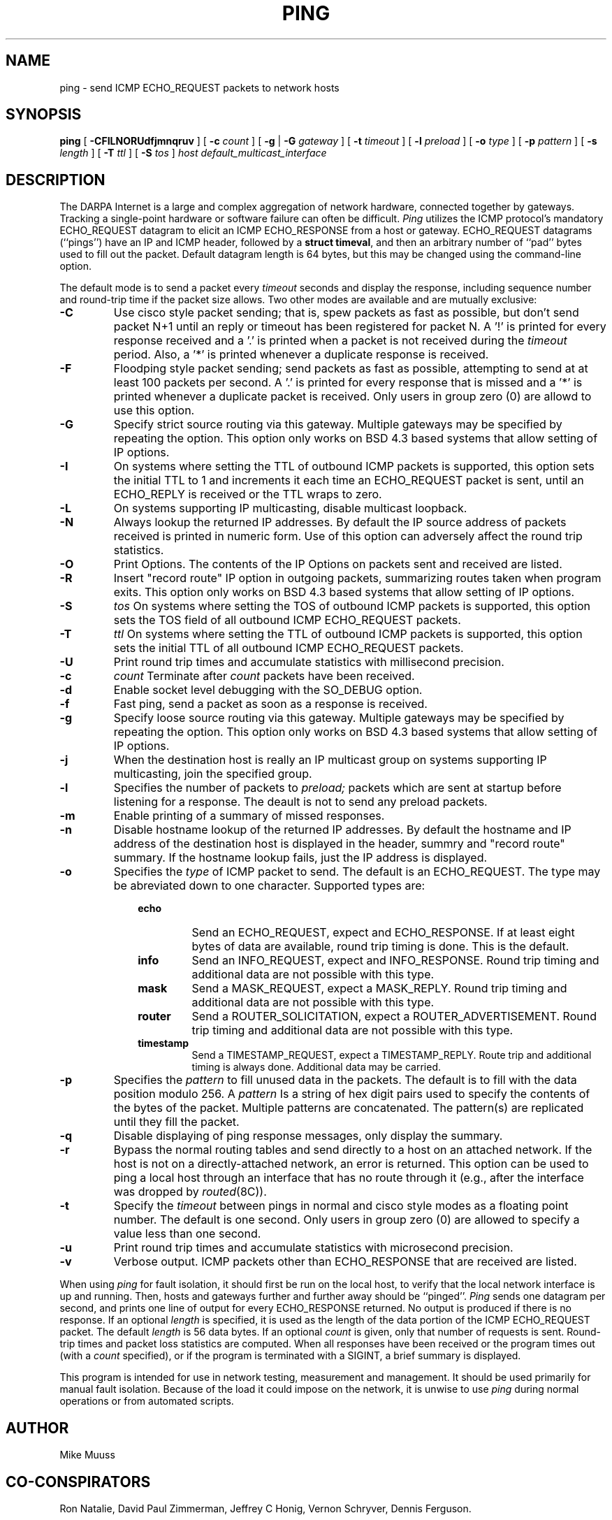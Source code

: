 .\" Copyright (c) 1985 Regents of the University of California.
.\" All rights reserved.  The Berkeley software License Agreement
.\" specifies the terms and conditions for redistribution.
.\"
.\"	@(#)ping.8	6.2 (Berkeley) 5/23/86
.\"
.TH PING 8 "May 12, 1993"
.UC 6
.SH NAME
ping \- send ICMP ECHO_REQUEST packets to network hosts
.SH SYNOPSIS
.B ping
[
.B \-CFILNORUdfjmnqruv
] [
.B \-c
.I count
] [
.B \-g
|
.B \-G
.I gateway
...
] [
.B \-t
.I timeout
] [
.B \-l
.I preload
] [
.B \-o
.I type
] [
.B \-p
.I pattern
] [
.B \-s
.I length
] [
.B \-T
.I ttl
] [
.B \-S
.I tos
]
.I host
.I default_multicast_interface
.SH DESCRIPTION
The DARPA Internet is a large and complex aggregation of
network hardware, connected together by gateways.
Tracking a single-point hardware or software failure
can often be difficult.
.I Ping
utilizes the
ICMP protocol's mandatory ECHO_REQUEST datagram to elicit an
ICMP ECHO_RESPONSE from a host or gateway.
ECHO_REQUEST datagrams (``pings'') have an IP and ICMP header,
followed by a \fBstruct timeval\fR, and then an arbitrary number
of ``pad'' bytes used to fill out the packet.
Default datagram length is 64 bytes, but this may be changed
using the command-line option.
.PP
The default mode is to send a packet every
.I timeout
seconds and display the response, including sequence number and
round-trip time if the packet size allows.  Two other modes are
available and are mutually exclusive:
.TP
.B \-C
Use cisco style packet sending; that is, spew packets as fast as
possible, but don't send packet N+1 until an reply or timeout has been
registered for packet N.  A '!' is printed for every response received
and a '.' is printed when a packet is not received during the
.I timeout
period.
Also, a '*' is printed whenever a duplicate response is received.
.TP
.B \-F
Floodping style packet sending; send packets as fast as possible,
attempting to send at at least 100 packets per second.  A '.' is printed
for every response that is missed and a '*' is printed whenever a
duplicate packet is received.  Only users in group zero (0) are allowd
to use this option.
.TP
.B \-G
Specify strict source routing via this gateway.  Multiple
gateways may be specified by repeating the option.  This option only
works on BSD 4.3 based systems that allow setting of IP options.
.TP
.B \-I
On systems where setting the TTL of outbound ICMP packets is supported,
this option sets the initial TTL to 1 and increments it each time an
ECHO_REQUEST packet is sent, until an ECHO_REPLY is received or the
TTL wraps to zero.
.TP
.B \-L
On systems supporting IP multicasting, disable multicast loopback.
.TP
.B \-N
Always lookup the returned IP addresses.  By default the IP source
address of packets received is printed in numeric form.  Use of this
option can adversely affect the round trip statistics.
.TP
.B \-O
Print Options.  The contents of the IP Options on packets sent and
received are listed.
.TP
.B \-R
Insert "record route" IP option in outgoing packets, summarizing
routes taken when program exits.  This option only works on BSD 4.3
based systems that allow setting of IP options.
.TP
.B \-S
.I tos
On systems where setting the TOS of outbound ICMP packets is supported,
this option sets the TOS field of all outbound ICMP ECHO_REQUEST
packets.
.TP
.B \-T
.I ttl
On systems where setting the TTL of outbound ICMP packets is supported,
this option sets the initial TTL of all outbound ICMP ECHO_REQUEST
packets.
.TP
.B \-U
Print round trip times and accumulate statistics with millisecond precision.
.TP
.B \-c
.I count
Terminate after
.I count
packets have been received.
.TP
.B \-d
Enable socket level debugging with the SO_DEBUG option.
.TP
.B \-f
Fast ping, send a packet as soon as a response is received.
.TP
.B \-g
Specify loose source routing via this gateway.  Multiple
gateways may be specified by repeating the option.  This option only
works on BSD 4.3 based systems that allow setting of IP options.
.TP
.B \-j
When the destination host is really an IP multicast group on systems
supporting IP multicasting, join the specified group.
.TP
.B \-l
Specifies the number of packets to
.I preload;
packets which are sent at startup before listening for a response.  The
deault is not to send any preload packets.
.TP
.B \-m
Enable printing of a summary of missed responses.
.TP
.B \-n
Disable hostname lookup of the returned IP addresses.  By default the
hostname and IP address of the destination host is displayed in the
header, summry and "record route" summary.  If the hostname lookup
fails, just the IP address is displayed.
.TP
.B \-o
Specifies the
.I type
of ICMP packet to send.
The default is an ECHO_REQUEST.  
The type may be abreviated down to one character.
Supported types are:
.RS 10
.TP
.B echo
Send an ECHO_REQUEST, expect and ECHO_RESPONSE.  
If at least eight bytes of data are available, round trip timing is done.
This is the default.
.TP
.B info
Send an INFO_REQUEST, expect and INFO_RESPONSE.
Round trip timing and additional data are not possible with this type.
.TP
.B mask
Send a MASK_REQUEST, expect a MASK_REPLY.
Round trip timing and additional data are not possible with this type.
.TP
.B router
Send a ROUTER_SOLICITATION, expect a ROUTER_ADVERTISEMENT.
Round trip timing and additional data are not possible with this type.
.TP
.B timestamp
Send a TIMESTAMP_REQUEST, expect a TIMESTAMP_REPLY.
Route trip and additional timing is always done.  Additional data may
be carried.
.RE
.TP
.B \-p
Specifies the
.I pattern
to fill unused data in the packets.  The default is to fill with the
data position modulo 256.  A
.I pattern
Is a string of hex digit pairs used to specify the contents of the bytes
of the packet.
Multiple patterns are concatenated.
The pattern(s) are replicated until they fill the packet.
.TP
.B \-q
Disable displaying of ping response messages, only display the summary.
.TP
.B \-r
Bypass the normal routing tables and send directly to a host on an attached
network.
If the host is not on a directly-attached network,
an error is returned.
This option can be used to ping a local host through an interface
that has no route through it (e.g., after the interface was dropped by
.IR routed (8C)).
.TP
.B \-t
Specify the
.I timeout
between pings in normal and cisco style modes as a floating point
number.  The default is one second.  Only users in group zero (0) are
allowed to specify a value less than one second.
.TP
.B \-u
Print round trip times and accumulate statistics with microsecond precision.
.TP
.B \-v
Verbose output.  ICMP packets other than ECHO_RESPONSE that are received
are listed.
.PP
When using \fIping\fR for fault isolation,
it should first be run on the local
host, to verify that the local network interface is up and
running.
Then, hosts and gateways further and further away
should be ``pinged''.
\fIPing\fR sends one datagram per second, and
prints one line of output for every ECHO_RESPONSE returned.
No output is produced if there is no response.
If an optional
.I length
is specified, it is used as the length of the data portion of the ICMP
ECHO_REQUEST packet.  The default
.I length
is 56 data bytes.
If an optional
.I count
is given, only that number of requests is sent.
Round-trip times and packet loss statistics are computed.
When all responses have been received or the program times out (with a
.I count
specified),
or if the program is terminated with a SIGINT, a brief
summary is displayed.
.PP
This program is intended for use in network testing, measurement
and management.
It should be used primarily for manual fault isolation.
Because of the load it could impose on the network,
it is unwise to use
.I ping
during normal operations or from automated scripts.
.SH AUTHOR
Mike Muuss
.SH CO-CONSPIRATORS
Ron Natalie, David Paul Zimmerman, Jeffrey C Honig, Vernon Schryver,
Dennis Ferguson.
.SH BUGS
More options than ls(1).
.SH SEE ALSO
netstat(1),
ifconfig(8C)
